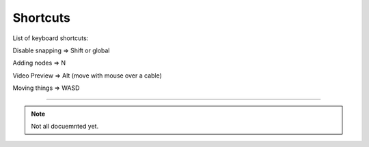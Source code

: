 Shortcuts
=========

List of keyboard shortcuts:

.. image:: _images/10_shortcuts.png


Disable snapping => Shift
or global


.. image:: _images/10_snapping.jpg



Adding nodes => N


Video Preview => Alt (move with mouse over a cable)



Moving things => WASD

******************************

.. note::

	Not all docuemnted yet.

